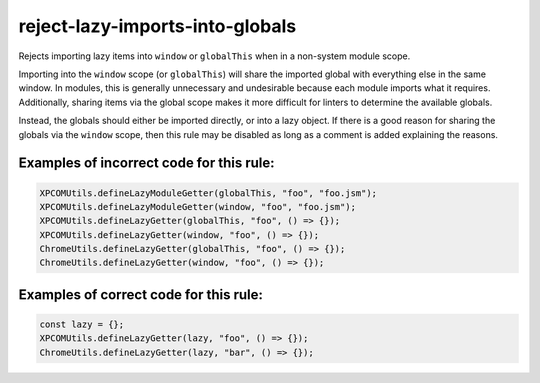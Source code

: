 reject-lazy-imports-into-globals
================================

Rejects importing lazy items into ``window`` or ``globalThis`` when in a
non-system module scope.

Importing into the ``window`` scope (or ``globalThis``) will share the imported
global with everything else in the same window. In modules, this is generally
unnecessary and undesirable because each module imports what it requires.
Additionally, sharing items via the global scope makes it more difficult for
linters to determine the available globals.

Instead, the globals should either be imported directly, or into a lazy object.
If there is a good reason for sharing the globals via the ``window`` scope, then
this rule may be disabled as long as a comment is added explaining the reasons.

Examples of incorrect code for this rule:
-----------------------------------------

.. code-block:: js

    XPCOMUtils.defineLazyModuleGetter(globalThis, "foo", "foo.jsm");
    XPCOMUtils.defineLazyModuleGetter(window, "foo", "foo.jsm");
    XPCOMUtils.defineLazyGetter(globalThis, "foo", () => {});
    XPCOMUtils.defineLazyGetter(window, "foo", () => {});
    ChromeUtils.defineLazyGetter(globalThis, "foo", () => {});
    ChromeUtils.defineLazyGetter(window, "foo", () => {});

Examples of correct code for this rule:
---------------------------------------

.. code-block:: js

    const lazy = {};
    XPCOMUtils.defineLazyGetter(lazy, "foo", () => {});
    ChromeUtils.defineLazyGetter(lazy, "bar", () => {});
